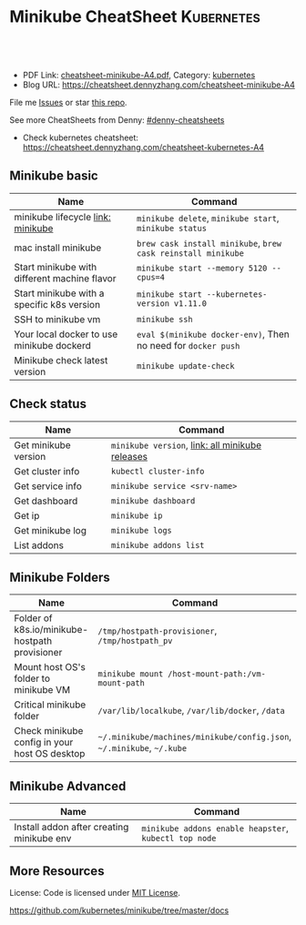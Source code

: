 * Minikube CheatSheet                                            :Kubernetes:
:PROPERTIES:
:type:     kubernetes
:export_file_name: cheatsheet-minikube-A4.pdf
:END:

#+BEGIN_HTML
<a href="https://github.com/dennyzhang/cheatsheet.dennyzhang.com/tree/master/cheatsheet-minikube-A4"><img align="right" width="200" height="183" src="https://www.dennyzhang.com/wp-content/uploads/denny/watermark/github.png" /></a>
<div id="the whole thing" style="overflow: hidden;">
<div style="float: left; padding: 5px"> <a href="https://www.linkedin.com/in/dennyzhang001"><img src="https://www.dennyzhang.com/wp-content/uploads/sns/linkedin.png" alt="linkedin" /></a></div>
<div style="float: left; padding: 5px"><a href="https://github.com/dennyzhang"><img src="https://www.dennyzhang.com/wp-content/uploads/sns/github.png" alt="github" /></a></div>
<div style="float: left; padding: 5px"><a href="https://www.dennyzhang.com/slack" target="_blank" rel="nofollow"><img src="https://slack.dennyzhang.com/badge.svg" alt="slack"/></a></div>
</div>

<br/><br/>
<a href="http://makeapullrequest.com" target="_blank" rel="nofollow"><img src="https://img.shields.io/badge/PRs-welcome-brightgreen.svg" alt="PRs Welcome"/></a>
#+END_HTML

- PDF Link: [[https://github.com/dennyzhang/cheatsheet.dennyzhang.com/blob/master/cheatsheet-minikube-A4/cheatsheet-minikube-A4.pdf][cheatsheet-minikube-A4.pdf]], Category: [[https://cheatsheet.dennyzhang.com/category/kubernetes/][kubernetes]]
- Blog URL: https://cheatsheet.dennyzhang.com/cheatsheet-minikube-A4

File me [[https://github.com/dennyzhang/cheatsheet-minikube-A4/issues][Issues]] or star [[https://github.com/DennyZhang/cheatsheet-minikube-A4][this repo]].

See more CheatSheets from Denny: [[https://gith<2018-10-01 10:46 UTC +8>ub.com/topics/denny-cheatsheets][#denny-cheatsheets]]

- Check kubernetes cheatsheet: https://cheatsheet.dennyzhang.com/cheatsheet-kubernetes-A4
** Minikube basic
| Name                                         | Command                                                       |
|----------------------------------------------+---------------------------------------------------------------|
| minikube lifecycle [[https://github.com/kubernetes/minikube][link: minikube]]            | =minikube delete=, =minikube start=, =minikube status=        |
| mac install minikube                         | =brew cask install minikube=, =brew cask reinstall minikube=  |
| Start minikube with different machine flavor | =minikube start --memory 5120 --cpus=4=                       |
| Start minikube with a specific k8s version   | =minikube start --kubernetes-version v1.11.0=                 |
| SSH to minikube vm                           | =minikube ssh=                                                |
| Your local docker to use minikube dockerd    | =eval $(minikube docker-env)=, Then no need for =docker push= |
| Minikube check latest version                | =minikube update-check=                                       |

** Check status
| Name                 | Command                                         |
|----------------------+-------------------------------------------------|
| Get minikube version | =minikube version=, [[https://github.com/kubernetes/minikube/releases][link: all minikube releases]] |
| Get cluster info     | =kubectl cluster-info=                          |
| Get service info     | =minikube service <srv-name>=                   |
| Get dashboard        | =minikube dashboard=                            |
| Get ip               | =minikube ip=                                   |
| Get minikube log     | =minikube logs=                                 |
| List addons          | =minikube addons list=                          |

** Minikube Folders
| Name                                           | Command                                                               |
|------------------------------------------------+-----------------------------------------------------------------------|
| Folder of k8s.io/minikube-hostpath provisioner | =/tmp/hostpath-provisioner=, =/tmp/hostpath_pv=                       |
| Mount host OS's folder to minikube VM          | =minikube mount /host-mount-path:/vm-mount-path=                      |
| Critical minikube folder                       | =/var/lib/localkube=, =/var/lib/docker=, =/data=                      |
| Check minikube config in your host OS desktop  | =~/.minikube/machines/minikube/config.json=, =~/.minikube=, =~/.kube= |
  
** Minikube Advanced
| Name                                      | Command                                               |
|-------------------------------------------+-------------------------------------------------------|
| Install addon after creating minikube env | =minikube addons enable heapster=, =kubectl top node= | 
  
** More Resources
 License: Code is licensed under [[https://www.dennyzhang.com/wp-content/mit_license.txt][MIT License]].

https://github.com/kubernetes/minikube/tree/master/docs

#+BEGIN_HTML
<a href="https://www.dennyzhang.com"><img align="right" width="201" height="268" src="https://raw.githubusercontent.com/USDevOps/mywechat-slack-group/master/images/denny_201706.png"></a>

<a href="https://www.dennyzhang.com"><img align="right" src="https://raw.githubusercontent.com/USDevOps/mywechat-slack-group/master/images/dns_small.png"></a>
#+END_HTML
* org-mode configuration                                           :noexport:
#+STARTUP: overview customtime noalign logdone showall
#+DESCRIPTION: 
#+KEYWORDS: 
#+LATEX_HEADER: \usepackage[margin=0.6in]{geometry}
#+LaTeX_CLASS_OPTIONS: [8pt]
#+LATEX_HEADER: \usepackage[english]{babel}
#+LATEX_HEADER: \usepackage{lastpage}
#+LATEX_HEADER: \usepackage{fancyhdr}
#+LATEX_HEADER: \pagestyle{fancy}
#+LATEX_HEADER: \fancyhf{}
#+LATEX_HEADER: \rhead{Updated: \today}
#+LATEX_HEADER: \rfoot{\thepage\ of \pageref{LastPage}}
#+LATEX_HEADER: \lfoot{\href{https://github.com/dennyzhang/cheatsheet.dennyzhang.com/tree/master/cheatsheet-minikube-A4}{GitHub: https://github.com/dennyzhang/cheatsheet.dennyzhang.com/tree/master/cheatsheet-minikube-A4}}
#+LATEX_HEADER: \lhead{\href{https://cheatsheet.dennyzhang.com/cheatsheet-slack-A4}{Blog URL: https://cheatsheet.dennyzhang.com/cheatsheet-minikube-A4}}
#+AUTHOR: Denny Zhang
#+EMAIL:  denny@dennyzhang.com
#+TAGS: noexport(n)
#+PRIORITIES: A D C
#+OPTIONS:   H:3 num:t toc:nil \n:nil @:t ::t |:t ^:t -:t f:t *:t <:t
#+OPTIONS:   TeX:t LaTeX:nil skip:nil d:nil todo:t pri:nil tags:not-in-toc
#+EXPORT_EXCLUDE_TAGS: exclude noexport
#+SEQ_TODO: TODO HALF ASSIGN | DONE BYPASS DELEGATE CANCELED DEFERRED
#+LINK_UP:   
#+LINK_HOME: 
